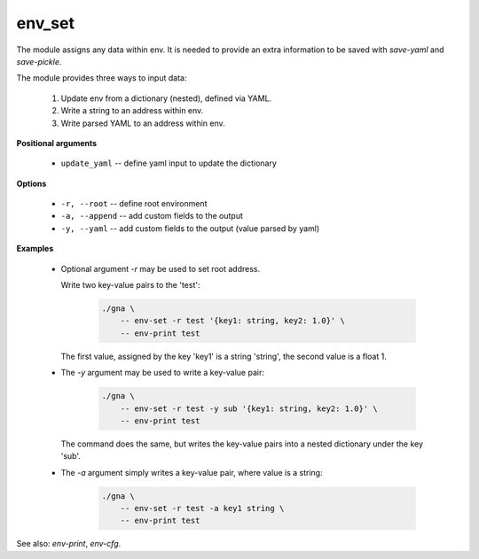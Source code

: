 env_set
"""""""

The module assigns any data within env. It is needed to provide an extra information to be saved with *save-yaml* and *save-pickle*.

The module provides three ways to input data:

    1. Update env from a dictionary (nested), defined via YAML.
    2. Write a string to an address within env.
    3. Write parsed YAML to an address within env.

**Positional arguments**

    * ``update_yaml`` -- define yaml input to update the dictionary

**Options**

    * ``-r, --root`` -- define root environment

    * ``-a, --append`` -- add custom fields to the output

    * ``-y, --yaml`` -- add custom fields to the output (value parsed by yaml)


**Examples**

    * Optional argument `-r` may be used to set root address.

      Write two key-value pairs to the 'test':

        .. code-block:: bash

            ./gna \
                -- env-set -r test '{key1: string, key2: 1.0}' \
                -- env-print test

      The first value, assigned by the key 'key1' is a string 'string', the second value is a float 1.

    * The `-y` argument may be used to write a key-value pair:

        .. code-block:: bash

            ./gna \
                -- env-set -r test -y sub '{key1: string, key2: 1.0}' \
                -- env-print test

      The command does the same, but writes the key-value pairs into a nested dictionary under the key 'sub'.

    * The `-a` argument simply writes a key-value pair, where value is a string:

        .. code-block:: bash

            ./gna \
                -- env-set -r test -a key1 string \
                -- env-print test


See also: *env-print*, *env-cfg*.